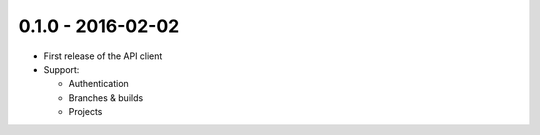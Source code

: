 0.1.0 - 2016-02-02
------------------

- First release of the API client

- Support:

  - Authentication

  - Branches & builds

  - Projects
